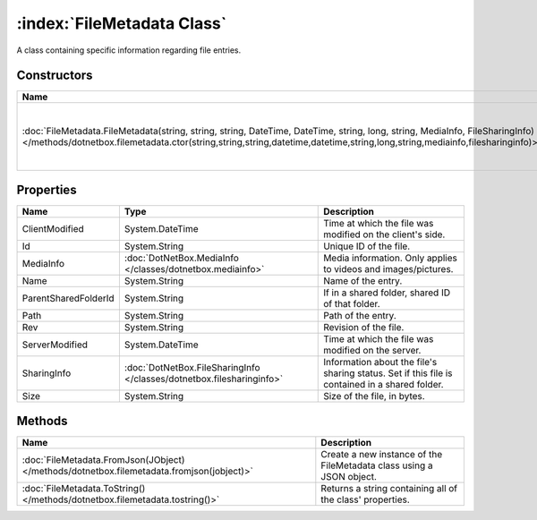 :index:`FileMetadata Class`
===========================

A class containing specific information regarding file entries.

Constructors
------------

========================================================================================================================================================================================================================================================== =====================================================
Name                                                                                                                                                                                                                                                       Description                                           
========================================================================================================================================================================================================================================================== =====================================================
:doc:`FileMetadata.FileMetadata(string, string, string, DateTime, DateTime, string, long, string, MediaInfo, FileSharingInfo) </methods/dotnetbox.filemetadata.ctor(string,string,string,datetime,datetime,string,long,string,mediainfo,filesharinginfo)>` Initializes a new instance of the FileMetadata class. 
========================================================================================================================================================================================================================================================== =====================================================

Properties
----------

==================== ===================================================================== ==============================================================================================
Name                 Type                                                                  Description                                                                                    
==================== ===================================================================== ==============================================================================================
ClientModified       System.DateTime                                                       Time at which the file was modified on the client's side.                                      
Id                   System.String                                                         Unique ID of the file.                                                                         
MediaInfo            :doc:`DotNetBox.MediaInfo </classes/dotnetbox.mediainfo>`             Media information. Only applies to videos and images/pictures.                                 
Name                 System.String                                                         Name of the entry.                                                                             
ParentSharedFolderId System.String                                                         If in a shared folder, shared ID of that folder.                                               
Path                 System.String                                                         Path of the entry.                                                                             
Rev                  System.String                                                         Revision of the file.                                                                          
ServerModified       System.DateTime                                                       Time at which the file was modified on the server.                                             
SharingInfo          :doc:`DotNetBox.FileSharingInfo </classes/dotnetbox.filesharinginfo>` Information about the file's sharing status. Set if this file is contained in a shared folder. 
Size                 System.String                                                         Size of the file, in bytes.                                                                    
==================== ===================================================================== ==============================================================================================

Methods
-------

========================================================================================= ====================================================================
Name                                                                                      Description                                                          
========================================================================================= ====================================================================
:doc:`FileMetadata.FromJson(JObject) </methods/dotnetbox.filemetadata.fromjson(jobject)>` Create a new instance of the FileMetadata class using a JSON object. 
:doc:`FileMetadata.ToString() </methods/dotnetbox.filemetadata.tostring()>`               Returns a string containing all of the class' properties.            
========================================================================================= ====================================================================

